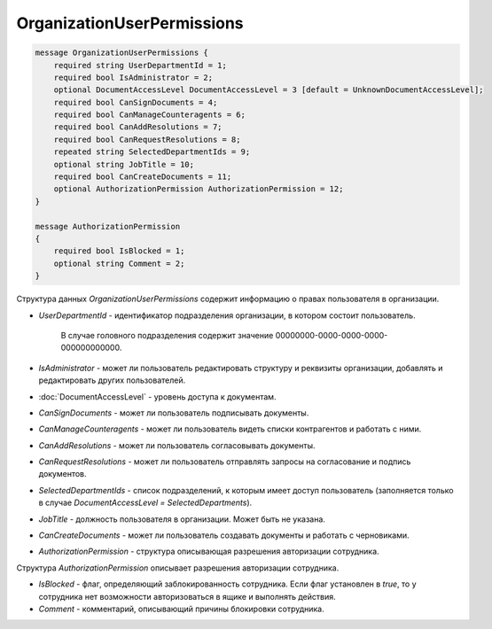 OrganizationUserPermissions
===========================

.. code-block:: protobuf

    message OrganizationUserPermissions {
        required string UserDepartmentId = 1;
        required bool IsAdministrator = 2;
        optional DocumentAccessLevel DocumentAccessLevel = 3 [default = UnknownDocumentAccessLevel];
        required bool CanSignDocuments = 4;
        required bool CanManageCounteragents = 6;
        required bool CanAddResolutions = 7;
        required bool CanRequestResolutions = 8;
        repeated string SelectedDepartmentIds = 9;
        optional string JobTitle = 10;
        required bool CanCreateDocuments = 11;
        optional AuthorizationPermission AuthorizationPermission = 12;
    }

    message AuthorizationPermission
    {
        required bool IsBlocked = 1;
        optional string Comment = 2;
    }


Структура данных *OrganizationUserPermissions* содержит информацию о правах пользователя в организации.

-  *UserDepartmentId* - идентификатор подразделения организации, в котором состоит пользователь.

    В случае головного подразделения содержит значение 00000000-0000-0000-0000-000000000000.

-  *IsAdministrator* - может ли пользователь редактировать структуру и реквизиты организации, добавлять и редактировать других пользователей.

-  :doc:`DocumentAccessLevel` - уровень доступа к документам.

-  *CanSignDocuments* - может ли пользователь подписывать документы.

-  *CanManageCounteragents* - может ли пользователь видеть списки контрагентов и работать с ними.

-  *CanAddResolutions* - может ли пользователь согласовывать документы.

-  *CanRequestResolutions* - может ли пользователь отправлять запросы на согласование и подпись документов.

-  *SelectedDepartmentIds* - список подразделений, к которым имеет доступ пользователь (заполняется только в случае *DocumentAccessLevel = SelectedDepartments*).

-  *JobTitle* - должность пользователя в организации. Может быть не указана.

-  *CanCreateDocuments* - может ли пользователь создавать документы и работать с черновиками.

-  *AuthorizationPermission* - структура описывающая разрешения авторизации сотрудника.

Структура *AuthorizationPermission* описывает разрешения авторизации сотрудника.

- *IsBlocked* - флаг, определяющий заблокированность сотрудника. Если флаг установлен в *true*, то у сотрудника нет возможности авторизоваться в ящике и выполнять действия.
- *Comment* - комментарий, описывающий причины блокировки сотрудника.
